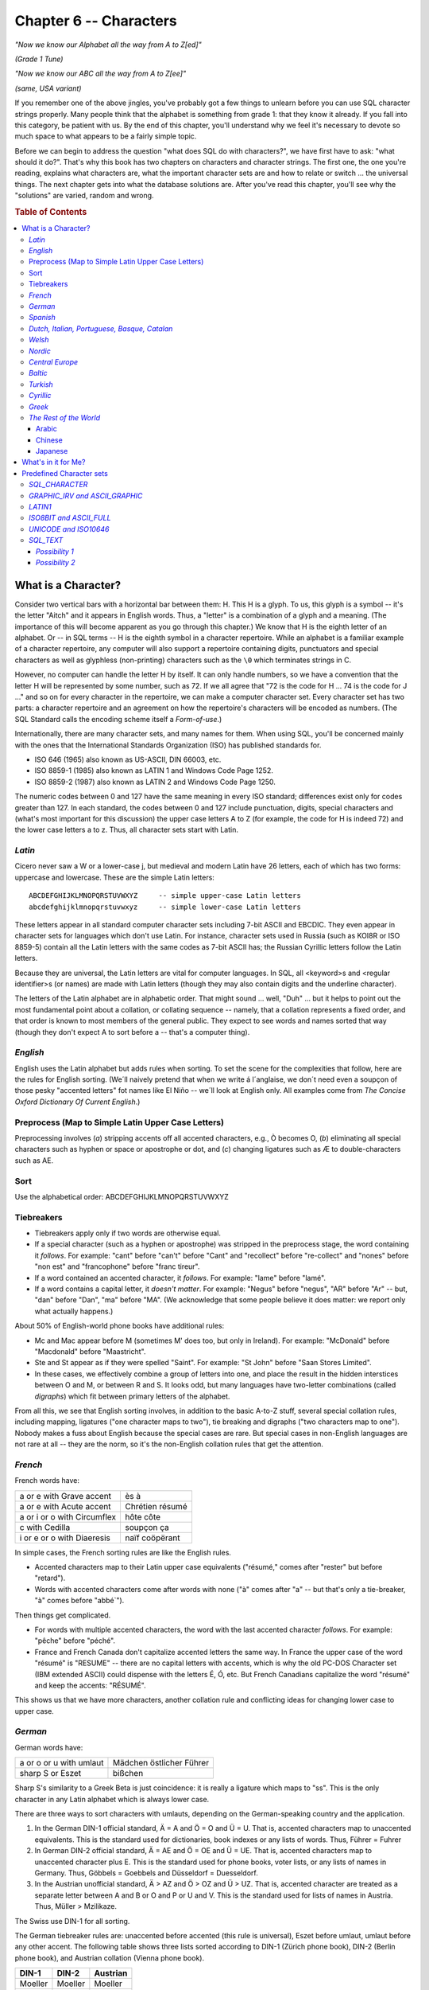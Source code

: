 .. highlight:: text

=======================
Chapter 6 -- Characters
=======================

*"Now we know our Alphabet all the way from A to Z[ed]"*

*(Grade 1 Tune)*

*"Now we know our ABC all the way from A to Z[ee]"*

*(same, USA variant)*

If you remember one of the above jingles, you've probably got a few things to
unlearn before you can use SQL character strings properly. Many people think
that the alphabet is something from grade 1: that they know it already. If you
fall into this category, be patient with us. By the end of this chapter, you'll
understand why we feel it's necessary to devote so much space to what appears
to be a fairly simple topic.

Before we can begin to address the question "what does SQL do with
characters?", we have first have to ask: "what should it do?". That's why this
book has two chapters on characters and character strings. The first one, the
one you're reading, explains what characters are, what the important character
sets are and how to relate or switch ... the universal things. The next chapter
gets into what the database solutions are. After you've read this chapter,
you'll see why the "solutions" are varied, random and wrong.

.. rubric:: Table of Contents

.. contents::
    :local:

What is a Character?
====================

Consider two vertical bars with a horizontal bar between them: H. This H is a
glyph. To us, this glyph is a symbol -- it's the letter "Aitch" and it appears
in English words. Thus, a "letter" is a combination of a glyph and a meaning.
(The importance of this will become apparent as you go through this chapter.)
We know that H is the eighth letter of an alphabet. Or -- in SQL terms -- H is
the eighth symbol in a character repertoire. While an alphabet is a familiar
example of a character repertoire, any computer will also support a repertoire
containing digits, punctuators and special characters as well as glyphless
(non-printing) characters such as the ``\0`` which terminates strings in C.

However, no computer can handle the letter H by itself. It can only handle
numbers, so we have a convention that the letter H will be represented by some
number, such as 72. If we all agree that "72 is the code for H ... 74 is the
code for J ..." and so on for every character in the repertoire, we can make a
computer character set. Every character set has two parts: a character
repertoire and an agreement on how the repertoire's characters will be encoded
as numbers. (The SQL Standard calls the encoding scheme itself a
*Form-of-use*.)

Internationally, there are many character sets, and many names for them. When
using SQL, you'll be concerned mainly with the ones that the International
Standards Organization (ISO) has published standards for.

- ISO 646 (1965) also known as US-ASCII, DIN 66003, etc.

- ISO 8859-1 (1985) also known as LATIN 1 and Windows Code Page 1252.

- ISO 8859-2 (1987) also known as LATIN 2 and Windows Code Page 1250.

The numeric codes between 0 and 127 have the same meaning in every ISO
standard; differences exist only for codes greater than 127. In each standard,
the codes between 0 and 127 include punctuation, digits, special characters and
(what's most important for this discussion) the upper case letters A to Z (for
example, the code for H is indeed 72) and the lower case letters a to z. Thus,
all character sets start with Latin.

*Latin*
-------

Cicero never saw a W or a lower-case j, but medieval and modern Latin have 26
letters, each of which has two forms: uppercase and lowercase. These
are the simple Latin letters:

::

    ABCDEFGHIJKLMNOPQRSTUVWXYZ     -- simple upper-case Latin letters
    abcdefghijklmnopqrstuvwxyz     -- simple lower-case Latin letters

These letters appear in all standard computer character sets including 7-bit
ASCII and EBCDIC. They even appear in character sets for languages which don't
use Latin. For instance, character sets used in Russia (such as KOI8R or ISO
8859-5) contain all the Latin letters with the same codes as 7-bit ASCII has;
the Russian Cyrillic letters follow the Latin letters.

Because they are universal, the Latin letters are vital for computer languages.
In SQL, all <keyword>s and <regular identifier>s (or names) are made with Latin
letters (though they may also contain digits and the underline character).

The letters of the Latin alphabet are in alphabetic order. That might sound ...
well, "Duh" ... but it helps to point out the most fundamental point about a
collation, or collating sequence -- namely, that a collation represents a fixed
order, and that order is known to most members of the general public. They
expect to see words and names sorted that way (though they don't expect A to
sort before a -- that's a computer thing).

*English*
---------

English uses the Latin alphabet but adds rules when sorting. To set the scene
for the complexities that follow, here are the rules for English sorting.
(We´ll naively pretend that when we write á l´anglaise, we don´t need even a
soupçon of those pesky "accented letters" fot names like El Niño -- we´ll look
at English only. All examples come from *The Concise Oxford Dictionary Of
Current English*.)

Preprocess (Map to Simple Latin Upper Case Letters)
---------------------------------------------------

Preprocessing involves (*a*) stripping accents off all accented characters,
e.g., Ò becomes O, (*b*) eliminating all special characters such as hyphen or
space or apostrophe or dot, and (*c*) changing ligatures such as Æ to
double-characters such as AE.

Sort
----

Use the alphabetical order: ABCDEFGHIJKLMNOPQRSTUVWXYZ

Tiebreakers
-----------

- Tiebreakers apply only if two words are otherwise equal.

- If a special character (such as a hyphen or apostrophe) was stripped in the
  preprocess stage, the word containing it *follows*. For example: "cant"
  before "can't" before "Cant" and "recollect" before "re-collect" and "nones"
  before "non est" and "francophone" before "franc tireur".

- If a word contained an accented character, it *follows*. For example: "lame"
  before "lamé".

- If a word contains a capital letter, it *doesn't matter*. For example:
  "Negus" before "negus", "AR" before "Ar" -- but, "dan" before "Dan", "ma"
  before "MA". (We acknowledge that some people believe it does matter: we
  report only what actually happens.)

About 50% of English-world phone books have additional rules:

- Mc and Mac appear before M (sometimes M' does too, but only in Ireland). For
  example: "McDonald" before "Macdonald" before "Maastricht".

- Ste and St appear as if they were spelled "Saint". For example: "St John"
  before "Saan Stores Limited".

- In these cases, we effectively combine a group of letters into one, and place
  the result in the hidden interstices between O and M, or between R and S. It
  looks odd, but many languages have two-letter combinations (called
  *digraphs*) which fit between primary letters of the alphabet.

From all this, we see that English sorting involves, in addition to the basic
A-to-Z stuff, several special collation rules, including mapping, ligatures
("one character maps to two"), tie breaking and digraphs ("two characters map
to one"). Nobody makes a fuss about English because the special cases are rare.
But special cases in non-English languages are not rare at all -- they are the
norm, so it's the non-English collation rules that get the attention.

*French*
--------

French words have:

+-----------------------------+-----------------+
| a or e with Grave accent    | ès à            |
+-----------------------------+-----------------+
| a or e with Acute accent    | Chrétien résumé |
+-----------------------------+-----------------+
| a or i or o with Circumflex | hôte côte       |
+-----------------------------+-----------------+
| c with Cedilla              | soupçon ça      |
+-----------------------------+-----------------+
| i or e or o with Diaeresis  | naïf coöpërant  |
+-----------------------------+-----------------+

In simple cases, the French sorting rules are like the English rules.

- Accented characters map to their Latin upper case equivalents ("résumé‚"
  comes after "rester" but before "retard").

- Words with accented characters come after words with none ("à" comes after
  "a" -- but that's only a tie-breaker, "à" comes before "abbé`").

Then things get complicated.

- For words with multiple accented characters, the word with the last accented
  character *follows*. For example: "pêche" before "péché".

- France and French Canada don't capitalize accented letters the same way. In
  France the upper case of the word "résumé" is "RESUME" -- there are no
  capital letters with accents, which is why the old PC-DOS Character set (IBM
  extended ASCII) could dispense with the letters É, Ó, etc. But French
  Canadians capitalize the word "résumé" and keep the accents: "RÉSUMÉ".

This shows us that we have more characters, another collation rule and
conflicting ideas for changing lower case to upper case.

*German*
--------

German words have:

+-------------------------+--------------------------+
| a or o or u with umlaut | Mädchen östlicher Führer |
+-------------------------+--------------------------+
| sharp S or Eszet        | bißchen                  |
+-------------------------+--------------------------+

Sharp S's similarity to a Greek Beta is just coincidence: it is really a
ligature which maps to "ss". This is the only character in any Latin alphabet
which is always lower case.

There are three ways to sort characters with umlauts, depending on the
German-speaking country and the application.

1. In the German DIN-1 official standard, Ä = A and Ö = O and Ü = U. That is,
   accented characters map to unaccented equivalents. This is the standard used
   for dictionaries, book indexes or any lists of words. Thus, Führer = Fuhrer

2. In German DIN-2 official standard, Ä = AE and Ö = OE and Ü = UE. That is,
   accented characters map to unaccented character plus E. This is the standard
   used for phone books, voter lists, or any lists of names in Germany. Thus,
   Göbbels = Goebbels and Düsseldorf = Duesseldorf.

3. In the Austrian unofficial standard, Ä > AZ and Ö > OZ and Ü > UZ. That is,
   accented character are treated as a separate letter between A and B or O and
   P or U and V. This is the standard used for lists of names in Austria. Thus,
   Müller > Mzilikaze.

The Swiss use DIN-1 for all sorting.

The German tiebreaker rules are: unaccented before accented (this rule is
universal), Eszet before umlaut, umlaut before any other accent. The following
table shows three lists sorted according to DIN-1 (Zürich phone book), DIN-2
(Berlin phone book), and Austrian collation (Vienna phone book).

+---------+---------+----------+
| DIN-1   | DIN-2   | Austrian |
+=========+=========+==========+
| Moeller | Moeller | Moeller  |
+---------+---------+----------+
| Moffat  | Möller  | Moffat   |
+---------+---------+----------+
| Möller  | Moffat  | Morse    |
+---------+---------+----------+
| Morse   | Morse   | Möller   |
+---------+---------+----------+
| Möse    | Möse    | Möse     |
+---------+---------+----------+
| Motler  | Motler  | Motler   |
+---------+---------+----------+

At this point, you may be wondering what happens if you click "use German
collating sequence" on some Windows dialog box. Well, Microsoft seems to prefer
DIN 1, but the point is: if you just click, you'll get a Microsoft choice which
is wrong at least half the time. As we said at the beginning of this chapter:
you have to know what the problem is before you know what the solutions are
worth.

*Spanish*
---------

Spanish words have:

+---------------------------+----------+
| tilde over n              | cañon    |
+---------------------------+----------+
| acute accent over a u o i | corazón  |
+---------------------------+----------+

Some circles (such as the Spanish-speaking community in the United States) use
the English style rules to sort Spanish words: all accented characters map to
their simple Latin equivalents, period. However, the following discussion on
Spanish collation refers to the traditional rules which apply in most
situations.

- CH comes between C and D

- LL comes between L and M

- N comes before Ñ

.. NOTE::

  (From now on, we'll use the formula "<x> follows <y>" to mean "<x> is treated
  as a separate letter which follows <y> in the alphabet", as in: CH follows C.

The Spanish CH and LL digraphs are truly separate letters. They get separate
headings in the dictionaries and the Spanish alphabet really has 28 letters:
a b c ch d e f g h i j k l ll m n ñ o p q r s t u v x y z.

Here is an example of a sorted Spanish list:

+--------+
| calza  |
+--------+
| calle  |
+--------+
| cantor |
+--------+
| cañon  |
+--------+
| culto  |
+--------+
| che    |
+--------+

*Dutch, Italian, Portuguese, Basque, Catalan*
---------------------------------------------

These languages present no special problems. Dutch does have one digraph, IJ,
which is sometimes used for Y, but it is acceptable to use the letters IJ and
sort with the digraph IJ. Acute accents are common in Portuguese, grave accents
in Italian; however, they all map to simple Latin letters and there are no
special collation rules.

*Welsh*
-------

CH follows C. FF follows F. LL follows L. PH follows P. RH follows R. TH
follows T.

*Nordic*
--------

The Scandinavian alphabets have a common history and a few similar features,
the most notable of which is their tendency to add letters at the end of the
alphabet (after Z).

*Central Europe*
----------------

So far, we've discussed eleven alphabets and collations without having to
change the standard computer character set. Every one of the symbols in the
alphabets we've discussed appears in ISO 8859-1, usually called the LATIN 1
character set. They also appear in ISO 8859-1's most famous derivative, Windows
code page 1252, which is the default code page on computers in North America
and in all European countries west of a line drawn through Finland, Germany,
Austria and Italy. We are now going to cross that line, and briefly discuss ISO
8859-2, usually called the LATIN 2 character set (or, in Windows, code page
1250).

The Central European character set supports languages that use Latin-based
characters with macrons, slashes, haceks, ogoneks, breves, bars and carons.
Many of these do not map to a simple Latin letter when sorting.

The many extra letters created by adding these marks to the simple Latin
letters made it impossible to fit them all into the 8-bit LATIN 1 character
set, since there can only be a maximum of 256 different symbols in an 8-bit
set. (In fact, LATIN 1 actually provides fewer than 256 characters because
``0x00`` to ``0x1f`` and ``0x7f`` to ``0x9f`` are reserved for control
"characters".) Therefore, the most convenient thing to do was group the
Latin-based East European character sets together into LATIN 2.

There has been lots of confusion in the past and several national character
set encodings are still in common use, so it's a bit idealist to write as if
the ISO standards were already universal; however, there's no other useful
assumption that a small shop can make.

*Baltic*
--------

The Baltic countries have alphabets containing yet more characters, culminating
in the world's longest Latin-based alphabet -- Latvian. Again, the addition of
the extra letters made it necessary to set up another 8-bit character set. This
one is ISO 8859-4, usually called the BALTIC character set (or, in Windows,
code page 1257). The Baltic collations are the only ones in which the simple
Latin letters do not follow what we usually think of as alphabetic order.

*Turkish*
---------

The Turkish character set is defined by ISO 8859-9, usually called the LATIN 5
character set (or, in Windows, code page 1254). There is an irritating
capitalization problem in Turkish (irritating to us that is, we assume it
doesn't bother the Turks much): the capital of i is a dotted capital "I" and
the capital of i is I. Because of this single character, it is impossible to
capitalize simple-Latin-letter strings without being sure that the strings are
not written in Turkish.

*Cyrillic*
----------

The main Cyrillic character sets can be represented by a single Windows code
page -- 1251, a derivative of ISO 8859-5. In Ukrainian, the soft sign appears
at the end of the alphabet, instead of the position (between YERU and E) used
by other Cyrillic languages. This affects the order of a few words, so two
collations are necessary for completeness: a Ukrainian collation and a
generalized-Cyrillic (Bulgarian Russian Serbian) collation, which differs only
with respect to the position of this one letter.

.. NOTE::

  The Cyrillic letters A B E I J K M H O P C S T Y X are only similar
  to Latin letters in one respect: their appearance. Remember that we defined a
  character as "a combination of a glyph and a meaning" -- this is why.
  Similarity don't mean equivalence. These Cyrillic letters have codes of their
  own, they never map to Latin letters.

*Greek*
-------

Greek is the oldest European character set and contains a few archaic features
(for example, breath marks) which don't really indicate anything nowadays. On
the other hand, we'd just as often want to use the Greek letters for classical
texts as for modern Greek. So it's good that they're all found in ISO 8859-7,
usually called the GREEK character set (or, in Windows, code page 1253).

*The Rest of the World*
-----------------------

We have now described all the alphabets of Europe and given you some idea of
their collation quirks. We think that's the minimum requirement for a book that
mentions character sets. We also think that it's the maximum! With some relief,
we note that other alphabets and other writing systems (syllabaries,
hieroglyphs etc.) are unavailable on a typically-configured computer in "the
western world", so we won't talk about them in any detail. Three other systems
deserve a mention, though.

Arabic
......

In Arabic, a character is displayable in several different forms -- depending
on whether it is alone, or is the first, middle or last character in a word.
Thus, search and sort features are needed that can recognize multiple encodings
of the same symbol.

Chinese
.......

In Chinese, there are at least 13000 different signs, which are implemented
with double byte character sets (usually "BIG5" in Taiwan, or "GB" in Red
China); ideally the arrangement is that characters are sorted phonetically
(Level 1) or according to radical and number of strokes (Level 2).

Japanese
........

In Japanese, several systems are in simultaneous use. For example, the word for
"water" can be a single character (Kanji), two characters (Hiragana), two
characters (Katakana) or four Latin letters (Romaji). The double character sets
are usually encoded using escape characters. That saves space, but makes it
impossible to determine a text's length or find its nth letter without starting
at the front and working through the text.

What's in it for Me?
====================

Now that you've read this far, you know everything you'll need to write your
own Serbian Sort or make party chat about the relative utility of 8-bit-code
subsets. Of course, you're a high-level programmer -- you haven't got any
intention of doing either. Instead, you're going to want to ask:

1. Is it safe to regard character sets and collations as black boxes, for which
   you only need to know what the inputs are without worrying about the process
   or the outputs?

2. Are my OS and DBMS vendors aware of the problems and do they handle all
   cases correctly?

Answers (we hope you got this, if not read the chapter again):

1. No.

2. No.

If you got both answers right, congratulations -- you've understood the
problem. In the next chapter, we'll look at how an SQL implementation solves
it, but first we'll look at the Character sets that you can expect your DBMS to
provide.

Predefined Character sets
=========================

In SQL, a Character set may be a Character set defined by a national or
international standard, by your DBMS or by a user of SQL-data.

Standard-defined Character sets consist of a set of characters predefined by
some standards body and have a default Collation that is the order of the
characters in the relevant standard. The default Collation has the ``PAD
SPACE`` characteristic. The SQL Standard requires a DBMS to support, at a
minimum, these standard-defined Character sets: ``SQL_CHARACTER``,
``GRAPHIC_IRV`` (also called ``ASCII_GRAPHIC``), ``LATIN1``, ``ISO8BIT`` (also
called ``ASCII_FULL``) and ``UNICODE`` (also called ``ISO10646``).

Implementation-defined Character sets consist of a set of characters predefined
by your DBMS and have a default Collation that is also defined by your DBMS.
The default Collation may have either the ``PAD SPACE`` characteristic or the
``NO PAD`` characteristic. The SQL Standard requires a DBMS to support, at a
minimum, this implementation-defined Character set ``SQL_TEXT``.

*SQL_CHARACTER*
---------------

The ``SQL_CHARACTER`` Character set is an 8-bit Character set that consists of
the 83 <SQL language character>s. These are found in codepage 1252.

``SQL_CHARACTER`` **characters and their codepage 1252 Form-of-use codes**

================ = ========================
decimal code 032   <space>
decimal code 034 " <double quote>
decimal code 037 % <percent>
decimal code 038 & <ampersand>
decimal code 039 ' <single quote>
decimal code 040 ( <left parenthesis>
decimal code 041 ) <right parenthesis>
decimal code 042 * <asterisk>
decimal code 043 + <plus sign>
decimal code 044 , <comma>
decimal code 045 - <minus sign>
decimal code 046 . <period>
decimal code 047 / <solidus>
decimal code 048 0
decimal code 049 1
decimal code 050 2
decimal code 051 3
decimal code 052 4
decimal code 053 5
decimal code 054 6
decimal code 055 7
decimal code 056 8
decimal code 057 9
decimal code 058 : <colon>
decimal code 059 ; <semicolon>
decimal code 060 < <less than operator>
decimal code 061 = <equals operator>
decimal code 062 > <greater than operator>
decimal code 063 ? <question mark>
decimal code 065 A
decimal code 066 B
decimal code 067 C
decimal code 068 D
decimal code 069 E
decimal code 070 F
decimal code 071 G
decimal code 072 H
decimal code 073 I
decimal code 074 J
decimal code 075 K
decimal code 076 L
decimal code 077 M
decimal code 078 N
decimal code 079 O
decimal code 080 P
decimal code 081 Q
decimal code 082 R
decimal code 083 S
decimal code 084 T
decimal code 085 U
decimal code 086 V
decimal code 087 W
decimal code 088 X
decimal code 089 Y
decimal code 090 Z
decimal code 095 _ <underscore>
decimal code 097 a
decimal code 098 b
decimal code 099 c
decimal code 100 d
decimal code 101 e
decimal code 102 f
decimal code 103 g
decimal code 104 h
decimal code 105 i
decimal code 106 j
decimal code 107 k
decimal code 108 l
decimal code 109 m
decimal code 110 n
decimal code 111 o
decimal code 112 p
decimal code 113 q
decimal code 114 r
decimal code 115 s
decimal code 116 t
decimal code 117 u
decimal code 118 v
decimal code 119 w
decimal code 120 x
decimal code 121 y
decimal code 122 z
decimal code 124 | <vertical bar>
================ = ========================

[NON-PORTABLE] The default Collation for the ``SQL_CHARACTER`` Character set is
non-standard because the SQL Standard requires implementors to define
``SQL_CHARACTER``'s default Collation. Most DBMSs will sort the characters of
``SQL_CHARACTER`` in the decimal order shown above. [OCELOT Implementation] The
OCELOT DBMS that comes with this book has a default Collation (called
``SQL_CHARACTER``) for the ``SQL_CHARACTER`` Character set that sorts the
characters in their codepage 1252 decimal order.

*GRAPHIC_IRV and ASCII_GRAPHIC*
-------------------------------

The ``GRAPHIC_IRV`` Character set (``ASCII_GRAPHIC`` is a synonym) is an 8-bit
Character set that consists of 95 characters: all of the ``SQL_CHARACTER``
characters, plus an additional 12 characters from codepage 1252. The default
Collation for the ``GRAPHIC_IRV`` Character set sorts the characters in their
codepage 1252 decimal order.

``GRAPHIC_IRV`` **characters, and their codepage 1252 Form-of-use codes, are
(in default Collation order)**

================ == ========================
decimal code 032    <space>
decimal code 033 !  <exclamation mark>
decimal code 034 "  <double quote>
decimal code 035 #  <number sign>
decimal code 036 $  <dollar sign>
decimal code 037 %  <percent>
decimal code 038 &  <ampersand>
decimal code 039 '  <single quote>
decimal code 040 (  <left parenthesis>
decimal code 041 )  <right parenthesis>
decimal code 042 *  <asterisk>
decimal code 043 +  <plus sign>
decimal code 044 ,  <comma>
decimal code 045 -  <minus sign>
decimal code 046 .  <period>
decimal code 047 /  <solidus>
decimal code 048 0
decimal code 049 1
decimal code 050 2
decimal code 051 3
decimal code 052 4
decimal code 053 5
decimal code 054 6
decimal code 055 7
decimal code 056 8
decimal code 057 9
decimal code 058 :  <colon>
decimal code 059 ;  <semicolon>
decimal code 060 <  <less than operator>
decimal code 061 =  <equals operator>
decimal code 062 >  <greater than operator>
decimal code 063 ?  <question mark>
decimal code 064 @  <commercial at sign>
decimal code 065 A
decimal code 066 B
decimal code 067 C
decimal code 068 D
decimal code 069 E
decimal code 070 F
decimal code 071 G
decimal code 072 H
decimal code 073 I
decimal code 074 J
decimal code 075 K
decimal code 076 L
decimal code 077 M
decimal code 078 N
decimal code 079 O
decimal code 080 P
decimal code 081 Q
decimal code 082 R
decimal code 083 S
decimal code 084 T
decimal code 085 U
decimal code 086 V
decimal code 087 W
decimal code 088 X
decimal code 089 Y
decimal code 090 Z
decimal code 091 [  <left square bracket>
decimal code 092 \  <backslash>
decimal code 093 ]  <right square bracket>
decimal code 094 ^  <circumflex accent mark>
decimal code 095 _  <underline character>
decimal code 096 \` <grave accent mark>
decimal code 097 a
decimal code 098 b
decimal code 099 c
decimal code 100 d
decimal code 101 e
decimal code 102 f
decimal code 103 g
decimal code 104 h
decimal code 105 i
decimal code 106 j
decimal code 107 k
decimal code 108 l
decimal code 109 m
decimal code 110 n
decimal code 111 o
decimal code 112 p
decimal code 113 q
decimal code 114 r
decimal code 115 s
decimal code 116 t
decimal code 117 u
decimal code 118 v
decimal code 119 w
decimal code 120 x
decimal code 121 y
decimal code 122 z
decimal code 123 {  <left brace>
decimal code 124 |  <vertical bar>
decimal code 125 }  <right brace>
decimal code 126 ~  <tilde>
================ == ========================

[NON-PORTABLE] The default Collation for the ``GRAPHIC_IRV`` Character set has
a non-standard name because the SQL Standard requires implementors to define
what a legal <Collation name> is. [OCELOT Implementation] The OCELOT DBMS that
comes with this book has a default Collation called ``GRAPHIC_IRV`` for the
``GRAPHIC_IRV`` Character set.

*LATIN1*
--------

The ``LATIN1`` Character set is an 8-bit Character set that consists of all the
characters commonly used in Danish, Dutch, English, Faeroese, Finnish, French,
German, Icelandic, Irish, Italian, Norwegian, Portuguese, Spanish and Swedish
-- a total of 191 characters: all of the ``GRAPHIC_IRV`` characters, plus an
additional 96 characters from codepage 1252. The default Collation for the
LATIN1 Character set sorts the characters in their codepage 1252 decimal order.
The additional ``LATIN1`` characters, and their codepage 1252 decimal order.

**Additional** ``LATIN1`` **characters and their codepage 1252 Form-of-use
codes (in default Collation order)**

================ = =============================
decimal code 160   <no-break space>
decimal code 161 ¡ <inverted exclamation mark>
decimal code 162 ¢ <cent sign>
decimal code 163 £ <pound sign>
decimal code 164 ¤ <currency sign>
decimal code 165 ¥ <yen sign>
decimal code 166 ¦  <broken bar>
decimal code 167 § <section sign>
decimal code 168 ¨ <diaeresis>
decimal code 169 © <copyright sign>
decimal code 170 ª <feminine ordinal indicator>
decimal code 171 « <left angle quotation mark>
decimal code 172 ¬ <not sign>
decimal code 173 - <soft hyphen>
decimal code 174 ® <registered trade mark sign>
decimal code 175 ¯ <macron>
decimal code 176 ° <degree sign>
decimal code 177 ± <plus-minus sign>
decimal code 178 2 <superscript two>
decimal code 179 3 <superscript three>
decimal code 180 ´ <acute accent>
decimal code 181 µ <micro sign>
decimal code 182 ¶ <pilcrow sign>
decimal code 183 • <middle dot>
decimal code 184 ¸ <cedilla>
decimal code 185 1 <superscript one>
decimal code 186 º <masculine ordinal indicator>
decimal code 187 › <right angle quotation mark>
decimal code 188 ¼ <fraction one quarter>
decimal code 189 ½ <fraction one half>
decimal code 190 ¾ <fraction three quarters>
decimal code 191 ¿ <inverted question mark>
decimal code 192 À <A accent grave>
decimal code 193 Á <A acute accent>
decimal code 194 Â <A circumflex>
decimal code 195 Ã <A tilde>
decimal code 196 Ä <A umlaut>
decimal code 197 Å <A circle>
decimal code 198 Æ <AE ligature>
decimal code 199 Ç <C cedilla>
decimal code 200 È <E accent grave>
decimal code 201 É < E acute accent>
decimal code 202 Ê <E carat>
decimal code 203 Ë <E umlaut>
decimal code 204 Ì <I accent grave>
decimal code 205 Í <I acute accent>
decimal code 206 Ī <I circumflex>
decimal code 207 Ï <I diaeresis>
decimal code 208 Ð <Icelandic ETH>
decimal code 209 Ñ <N tilde>
decimal code 210 Ò <O accent grave>
decimal code 211 Ó <O acute accent>
decimal code 212 Ô <O circumflex>
decimal code 213 Õ <O tilde>
decimal code 214 Ö <O umlaut>
decimal code 215 x <multiplication sign>
decimal code 216 ø <O stroke>
decimal code 217 Ù <U accent grave>
decimal code 218 Ú <U acute accent>
decimal code 219 Û <U circumflex>
decimal code 220 Ü <U umlaut>
decimal code 221 Ý <Y acute accent>
decimal code 222 Þ <THORN>
decimal code 223 ß <sharp s>
decimal code 224 à <a accent grave>
decimal code 225 á <a acute accent>
decimal code 226 â <a circumflex>
decimal code 227 ã <a tilde>
decimal code 228 ä <a diaeresis>
decimal code 229 å <a circle>
decimal code 230 æ <ae>
decimal code 231 ç <c cedilla>
decimal code 232 è <e accent grave>
decimal code 233 é <e acute accent>
decimal code 234 ê <e circumflex>
decimal code 235 ë <e umlaut>
decimal code 236 ì < i accent grave>
decimal code 237 í <i acute accent>
decimal code 238 î <i circumflex>
decimal code 239 ï <i umlaut>
decimal code 240 ð <Icelandic eth>
decimal code 241 ñ <n tilde>
decimal code 242 ò <o accent grave>
decimal code 243 ó <o acute accent>
decimal code 244 ô <o circumflex>
decimal code 245 õ <o tilde>
decimal code 246 ö <o umlaut>
decimal code 247 ÷ <division sign>
decimal code 248 ø <o stroke>
decimal code 249 ù <u accent grave>
decimal code 250 ú <u acute accent>
decimal code 251 û <u circumflex>
decimal code 252 ü <u diaeresis>
decimal code 253 ý <y acute accent>
decimal code 254 þ <thorn>
decimal code 255 ÿ <y umlaut>
================ = =============================

[NON-PORTABLE] The default Collation for the ``LATIN1`` Character set has a
non- standard name because the SQL Standard requires implementors to define
what a legal <Collation name> is. [OCELOT Implementation] The OCELOT DBMS that
comes with this book has a default Collation called ``LATIN1`` for the
``LATIN1`` Character set.

*ISO8BIT and ASCII_FULL*
------------------------

The ``ISO8BIT`` Character set (``ASCII_FULL`` is a synonym) is an 8-bit
Character set that consists of 256 characters: all of the ``LATIN1``
characters, plus the rest of the characters (including control characters and
graphic characters) from codepage 1252. The default Collation for the
``ISO8BIT`` Character set sorts the characters in their codepage 1252 decimal
order.

``ISO8BIT`` **characters and their codepage 1252 Form-of-use codes, are (in
default Collation order)**

+------------------+----------------------------------+
| decimal code 000 | control character; not displayed |
+------------------+----------------------------------+
| decimal code 001 | control character; not displayed |
+------------------+----------------------------------+
| decimal code 002 | control character; not displayed |
+------------------+----------------------------------+
| decimal code 003 | control character; not displayed |
+------------------+----------------------------------+
| decimal code 004 | control character; not displayed |
+------------------+----------------------------------+
| decimal code 005 | control character; not displayed |
+------------------+----------------------------------+
| decimal code 006 | control character; not displayed |
+------------------+----------------------------------+
| decimal code 007 | control character; not displayed |
+------------------+----------------------------------+
| decimal code 008 | control character; not displayed |
+------------------+----------------------------------+
| decimal code 009 | control character; not displayed |
+------------------+----------------------------------+
| decimal code 010 | control character; not displayed |
+------------------+----------------------------------+
| decimal code 011 | control character; not displayed |
+------------------+----------------------------------+
| decimal code 012 | control character; not displayed |
+------------------+----------------------------------+
| decimal code 013 | control character; not displayed |
+------------------+----------------------------------+
| decimal code 014 | control character; not displayed |
+------------------+----------------------------------+
| decimal code 015 | control character; not displayed |
+------------------+----------------------------------+
| decimal code 016 | control character; not displayed |
+------------------+----------------------------------+
| decimal code 017 | control character; not displayed |
+------------------+----------------------------------+
| decimal code 018 | control character; not displayed |
+------------------+----------------------------------+
| decimal code 019 | control character; not displayed |
+------------------+----------------------------------+
| decimal code 020 | control character; not displayed |
+------------------+----------------------------------+
| decimal code 021 | control character; not displayed |
+------------------+----------------------------------+
| decimal code 022 | control character; not displayed |
+------------------+----------------------------------+
| decimal code 023 | control character; not displayed |
+------------------+----------------------------------+
| decimal code 024 | control character; not displayed |
+------------------+----------------------------------+
| decimal code 025 | control character; not displayed |
+------------------+----------------------------------+
| decimal code 026 | control character; not displayed |
+------------------+----------------------------------+
| decimal code 027 | control character; not displayed |
+------------------+----------------------------------+
| decimal code 028 | control character; not displayed |
+------------------+----------------------------------+
| decimal code 029 | control character; not displayed |
+------------------+----------------------------------+
| decimal code 030 | control character; not displayed |
+------------------+----------------------------------+
| decimal code 031 | control character; not displayed |
+------------------+----------------------------------+
| decimal codes 032 through 126, from LATIN1          |
+------------------+----------------------------------+
| decimal code 127 | control character; not displayed |
+------------------+----------------------------------+
| decimal code 128 | control character; not displayed |
+------------------+----------------------------------+
| decimal code 129 | control character; not displayed |
+------------------+----------------------------------+
| decimal code 130 | control character; not displayed |
+------------------+----------------------------------+
| decimal code 131 | control character; not displayed |
+------------------+----------------------------------+
| decimal code 132 | control character; not displayed |
+------------------+----------------------------------+
| decimal code 133 | control character; not displayed |
+------------------+----------------------------------+
| decimal code 134 | control character; not displayed |
+------------------+----------------------------------+
| decimal code 135 | control character; not displayed |
+------------------+----------------------------------+
| decimal code 136 | control character; not displayed |
+------------------+----------------------------------+
| decimal code 137 | control character; not displayed |
+------------------+----------------------------------+
| decimal code 138 | control character; not displayed |
+------------------+----------------------------------+
| decimal code 139 | control character; not displayed |
+------------------+----------------------------------+
| decimal code 140 | control character; not displayed |
+------------------+----------------------------------+
| decimal code 141 | control character; not displayed |
+------------------+----------------------------------+
| decimal code 142 | control character; not displayed |
+------------------+----------------------------------+
| decimal code 143 | control character; not displayed |
+------------------+----------------------------------+
| decimal code 144 | control character; not displayed |
+------------------+----------------------------------+
| decimal code 145 | control character; not displayed |
+------------------+----------------------------------+
| decimal code 146 | control character; not displayed |
+------------------+----------------------------------+
| decimal code 147 | control character; not displayed |
+------------------+----------------------------------+
| decimal code 148 | control character; not displayed |
+------------------+----------------------------------+
| decimal code 149 | control character; not displayed |
+------------------+----------------------------------+
| decimal code 150 | control character; not displayed |
+------------------+----------------------------------+
| decimal code 151 | control character; not displayed |
+------------------+----------------------------------+
| decimal code 152 | control character; not displayed |
+------------------+----------------------------------+
| decimal code 153 | control character; not displayed |
+------------------+----------------------------------+
| decimal code 154 | control character; not displayed |
+------------------+----------------------------------+
| decimal code 155 | control character; not displayed |
+------------------+----------------------------------+
| decimal code 156 | control character; not displayed |
+------------------+----------------------------------+
| decimal code 157 | control character; not displayed |
+------------------+----------------------------------+
| decimal code 158 | control character; not displayed |
+------------------+----------------------------------+
| decimal code 159 | control character; not displayed |
+------------------+----------------------------------+
| decimal codes 160 through 256, from LATIN1          |
+------------------+----------------------------------+

[NON-PORTABLE] The default Collation for the ``ISO8BIT`` Character set has a
non- standard name because the SQL Standard requires implementors to define
what a legal <Collation name> is. [OCELOT Implementation] The OCELOT DBMS that
comes with this book has a default Collation called ``ISO8BIT`` for the
``ISO8BIT`` Character set.

*UNICODE and ISO10646*
----------------------

The ``UNICODE`` Character set (``ISO10646`` is a synonym) is a 16-bit Character
set that consists of every character represented by the Unicode specification
(specifically, by The Unicode Standard Version 2.1). Since there are 38,887
characters in this set, we won't include a list in this book. It suffices to
say that the ``UNICODE`` Character set includes all of the ``ISO8BIT``
characters, plus many others. The default Collation for the ``UNICODE``
Character set sorts the characters in their Unicode Form-of-use code order.

[NON-PORTABLE] The default Collation for the ``UNICODE`` Character set has a
non- standard name because the SQL Standard requires implementors to define
what a legal <Collation name> is. [OCELOT Implementation] The OCELOT DBMS that
comes with this book has a default Collation called ``SQL_TEXT`` for the
``UNICODE`` Character set.

*SQL_TEXT*
----------

The SQL Standard requires every DBMS to provide an Ur-Character set named
``SQL_TEXT``. The complete set of ``SQL_TEXT`` characters is implementation
defined, but ``SQL_TEXT`` must contain every <SQL language character> plus
every other character that the DBMS supports -- that is, ``SQL_TEXT`` (at a
minimum) includes all of the ```UNICODE`` characters and is therefore at least
a 16-bit Character set.

[NON-PORTABLE] The default Collation for the ``SQL_TEXT`` Character set must be
called ``SQL_TEXT`` too, but is otherwise non-standard because the SQL Standard
requires implementors to define the default Collation and Form-of-use of
``SQL_TEXT``. [OCELOT Implementation] The OCELOT DBMS that comes with this book
sorts the characters of ``SQL_TEXT`` in their Unicode Form-of-use code order.

There are some curious consequences to making ``SQL_TEXT`` (and ``UNICODE``) a
16-bit, rather than an 8-bit Character set.

The consequences are the result of the fact that all <identifier>s and other
character strings in ``INFORMATION_SCHEMA``, all <SQL-server name>s, all
<Connection name>s, all <AuthorizationID>s, and the results of many functions
(e.g., ``USER``, ``CURRENT_USER``, ``SESSION_USER``, ``SYSTEM_USER``) are
``SQL_TEXT`` character strings.

``SQL_TEXT``, however, is normally not the default Character set (the default
Character set is almost always an 8-bit Character set) -- and SQL specifically
prohibits comparisons between strings that belong to different Character sets.
The rules require that, for such comparisons, one string be translated to the
other string's Character set first -- see ``TRANSLATE`` function in our chapter
on character strings.

So, will you have special trouble when you want to display
``INFORMATION_SCHEMA`` strings, <AuthorizationID>s, <SQL-server name>s,
<Connection name>s or the like? There are two possibilities, and the answer is
usually "No" to both.

*Possibility 1*
...............

Consider the following SQL statements:

::

   SELECT TABLE_NAME FROM INFORMATION_SCHEMA.TABLES;
   SELECT SESSION_USER FROM INFORMATION_SCHEMA.TABLES;

The SQL Standard allows a DBMS to decide whether there should be an automatic
translation from ``SQL_TEXT`` to the default Character set when an SQL
statement assigns an ``SQL_TEXT`` string to a host language variable or
parameter. In such cases, most DBMSs do the automatic translation for you,
e.g., OCELOT DBMS that comes with this book does. So, to display the result of
a ``SELECT`` from ``INFORMATION_SCHEMA`` or the result from a function that
returns an ``SQL_TEXT`` string, you won't need to do anything special. It won't
normally be necessary to use the ``TRANSLATE`` function to translate the
retrieved values from 16-bit ``SQL_TEXT``  characters into 8-bit, readable
format or vice versa. Just write your SQL statement as if the Character set
difference doesn't exist. (In the example above, by the way, the ASCII
<identifier> ``TABLE_NAME`` would also be automatically converted to a
``SQL_TEXT`` string by your DBMS before the search was done.)

*Possibility 2*
...............

Consider this SQL statement:

::

   SELECT TABLE_NAME
   FROM   INFORMATION_SCHEMA.TABLES
   WHERE  TABLE_NAME 'ocelot';

The SQL Standard does not allow a DBMS to decide whether there should be an
automatic translation from ``SQL_TEXT`` to the default Character set when an
SQL statement involves a comparison between a ``SQL_TEXT`` string and a default
Character set string. But the rules do allow a DBMS to provide a predefined
Translation for this purpose. In such cases, most DBMSs will use this option to
do an automatic translation for you, e.g., the OCELOT DBMS that comes with this
book does. So, to compare ``SQL_TEXT`` strings with default Character set
strings, you won't need to do anything special. It won't normally be necessary
to use the ``TRANSLATE`` function to translate the retrieved values from 16-bit
``SQL_TEXT`` characters into 8-bit, readable format or vice versa. Just write
your SQL statement as if the Character set difference doesn't exist.

A second consequence of the fact that ``SQL_TEXT`` is 16-bit and the default
Character set is usually 8-bit involves the use of <AuthorizationID>s,
<SQL-server name>s and <Connection name>s. Although <AuthorizationID>s,
<SQL-server name>s and <Connection name>s are stored as 16-bit ``SQL_TEXT``
strings, the SQL-Connection arguments in CONNECT TO are inevitably in 8-bit
sets, since ASCII is used to type them. If, however, these same arguments are
assigned to host language variable parameters, you will see them as 16-bit
strings. Therefore, when you have an expression like

::

   ... WHERE <AuthorizationID> = 'x' ...

you know that the <character string literal> ``'x'`` is a 16-bit string because
<Authorization ID>s are ``SQL_TEXT`` strings. But the same <literal> in a
``CONNECT`` statement, e.g.,

::

   CONNECT TO 'x';

has to be an 8-bit string because it is typed in ASCII.

One last comment, about parsing ``SQL_TEXT`` strings. Consider the following
expression, which concatenates a character string with a value from a Column:

::

   ... _INFORMATION_SCHEMA.SQL_TEXT 'A ' || column_1

The default Character set for an SQL statement is usually an 8-bit Character
set, but the string ``'A'``` in this example is explicitly introduced as 16-bit
``SQL_TEXT``. Thus, what appears to be two 8-bit characters -- A and <space> --
is, in fact, one 16-bit character -- the Unicode value 4120h.

Parsing of SQL statements is always based on 8-bit values regardless of the
Character set of a string, so your DBMS will consider the ``SQL_TEXT`` string
``'A'`` to begin after the first single quote mark and end before the second
single quote mark; i.e.: although the characters inside the single quotes are
16-bit, the delimiting single quote marks themselves are 8-bit. Thus, when the
parser reaches the second single quote mark it knows that the string is over --
despite the fact that in 16-bit, a single quote mark character has not yet been
found.
